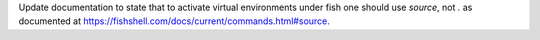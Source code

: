 Update documentation to state that to activate virtual environments under
fish one should use `source`, not `.` as documented at
https://fishshell.com/docs/current/commands.html#source.

